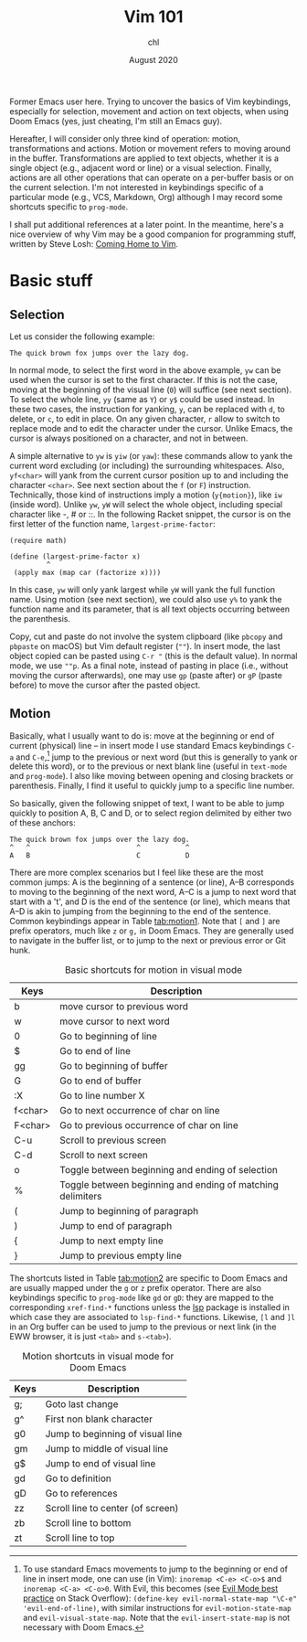 #+TITLE: Vim 101
#+AUTHOR: chl
#+DATE: August 2020

Former Emacs user here. Trying to uncover the basics of Vim keybindings, especially for selection, movement and action on text objects, when using Doom Emacs (yes, just cheating, I'm still an Emacs guy).

Hereafter, I will consider only three kind of operation: motion, transformations and actions. Motion or movement refers to moving around in the buffer. Transformations are applied to text objects, whether it is a single object (e.g., adjacent word or line) or a visual selection. Finally, actions are all other operations that can operate on a per-buffer basis or on the current selection. I'm not interested in keybindings specific of a particular mode (e.g., VCS, Markdown, Org) although I may record some shortcuts specific to =prog-mode=.

I shall put additional references at a later point. \autocite{neil-2018-moder-vim} In the meantime, here's a nice overview of why Vim may be a good companion for programming stuff, written by Steve Losh: [[https://stevelosh.com/blog/2010/09/coming-home-to-vim/][Coming Home to Vim]].

* Basic stuff

** Selection

Let us consider the following example:

#+BEGIN_EXAMPLE
The quick brown fox jumps over the lazy dog.
#+END_EXAMPLE

In normal mode, to select the first word in the above example, =yw= can be used when the cursor is set to the first character. If this is not the case, moving at the beginning of the visual line (=0=) will suffice (see next section). To select the whole line, =yy= (same as =Y=) or =y$= could be used instead. In these two cases, the instruction for yanking, =y=, can be replaced with =d=, to delete, or =c=, to edit in place. On any given character, =r= allow to switch to replace mode and to edit the character under the cursor. Unlike Emacs, the cursor is always positioned on a character, and not in between.

A simple alternative to =yw= is =yiw= (or =yaw=): these commands allow to yank the current word excluding (or including) the surrounding whitespaces. Also, =yf<char>= will yank from the current cursor position up to and including the character =<char>=. See next section about the =f= (or =F=) instruction. Technically, those kind of instructions imply a motion (=y{motion}=), like =iw= (inside word). Unlike =yw=, =yW= will select the whole object, including special character like -, # or ::. In the following Racket snippet, the cursor is on the first letter of the function name, =largest-prime-factor=:

#+BEGIN_EXAMPLE
(require math)

(define (largest-prime-factor x)
         ^
 (apply max (map car (factorize x))))
#+END_EXAMPLE

In this case, =yw= will only yank largest while =yW= will yank the full function name. Using motion (see next section), we could also use =y%= to yank the function name and its parameter, that is all text objects occurring between the parenthesis.

Copy, cut and paste do not involve the system clipboard (like =pbcopy= and =pbpaste= on macOS) but Vim default register (=""=). In insert mode, the last object copied can be pasted using =C-r "= (this is the default value). In normal mode, we use =""p=. As a final note, instead of pasting in place (i.e., without moving the cursor afterwards), one may use =gp= (paste after) or =gP= (paste before) to move the cursor after the pasted object.

** Motion

Basically, what I usually want to do is: move at the beginning or end of current (physical) line -- in insert mode I use standard Emacs keybindings =C-a= and =C-e=,[fn::To use standard Emacs movements to jump to the beginning or end of line in insert mode, one can use (in Vim): =inoremap <C-e> <C-o>$= and =inoremap <C-a> <C-o>0=. With Evil, this becomes (see [[https://stackoverflow.com/a/16226006][Evil Mode best practice]] on Stack Overflow): =(define-key evil-normal-state-map "\C-e" 'evil-end-of-line)=, with similar instructions for =evil-motion-state-map= and =evil-visual-state-map=. Note that the =evil-insert-state-map= is not necessary with Doom Emacs.] jump to the previous or next word (but this is generally to yank or delete this word), or to the previous or next blank line (useful in =text-mode= and =prog-mode=). I also like moving between opening and closing brackets or parenthesis. Finally, I find it useful to quickly jump to a specific line number.

So basically, given the following snippet of text, I want to be able to jump quickly to position A, B, C and D, or to select region delimited by either two of these anchors:

#+BEGIN_EXAMPLE
The quick brown fox jumps over the lazy dog.
^   ^                          ^           ^
A   B                          C           D
#+END_EXAMPLE

There are more complex scenarios but I feel like these are the most common jumps: A is the beginning of a sentence (or line), A--B corresponds to moving to the beginning of the next word, A--C is a jump to next word that start with a 't', and D is the end of the sentence (or line), which means that A--D is akin to jumping from the beginning to the end of the sentence. Common keybindings appear in Table [[tab:motion1]]. Note that =[= and =]= are prefix operators, much like =z= or =g,= in Doom Emacs. They are generally used to navigate in the buffer list, or to jump to the next or previous error or Git hunk.

#+NAME:      tab:motion1
#+LABEL:     tab:motion1
#+ATTR_HTML: :border 2 :rules all :frame border :width 100%
#+CAPTION:   Basic shortcuts for motion in visual mode
|---------+------------------------------------------------------------|
|---------+------------------------------------------------------------|
| Keys    | Description                                                |
|---------+------------------------------------------------------------|
| b       | move cursor to previous word                               |
| w       | move cursor to next word                                   |
| 0       | Go to beginning of line                                    |
| $       | Go to end of line                                          |
| gg      | Go to beginning of buffer                                  |
| G       | Go to end of buffer                                        |
| :X      | Go to line number X                                        |
| f<char> | Go to next occurrence of char on line                      |
| F<char> | Go to previous occurrence of char on line                  |
| C-u     | Scroll to previous screen                                  |
| C-d     | Scroll to next screen                                      |
| o       | Toggle between beginning and ending of selection           |
| %       | Toggle between beginning and ending of matching delimiters |
| (       | Jump to beginning of paragraph                             |
| )       | Jump to end of paragraph                                   |
| {       | Jump to next empty line                                    |
| }       | Jump to previous empty line                                |
|---------+------------------------------------------------------------|
|---------+------------------------------------------------------------|

The shortcuts listed in Table [[tab:motion2]] are specific to Doom Emacs and are usually mapped under the =g= or =z= prefix operator. There are also keybindings specific to =prog-mode= like =gd= or =gD=: they are mapped to the corresponding =xref-find-*= functions unless the [[https://emacs-lsp.github.io/lsp-mode/][lsp]] package is installed in which case they are associated to =lsp-find-*= functions. Likewise, =[l= and =]l= in an Org buffer can be used to jump to the previous or next link (in the EWW browser, it is just =<tab>= and =s-<tab>=).


#+NAME:      tab:motion2
#+LABEL:     tab:motion2
#+ATTR_HTML: :border 2 :rules all :frame border :width 100%
#+CAPTION:   Motion shortcuts in visual mode for Doom Emacs
|------+-----------------------------------|
|------+-----------------------------------|
| Keys | Description                       |
|------+-----------------------------------|
| g;   | Goto last change                  |
| g^   | First non blank character         |
| g0   | Jump to beginning of visual line  |
| gm   | Jump to middle of visual line     |
| g$   | Jump to end of visual line        |
| gd   | Go to definition                  |
| gD   | Go to references                  |
| zz   | Scroll line to center (of screen) |
| zb   | Scroll line to bottom             |
| zt   | Scroll line to top                |
|------+-----------------------------------|
|------+-----------------------------------|


#+LATEX: \printbibliography
